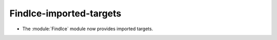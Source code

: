 FindIce-imported-targets
------------------------

* The :module:`FindIce` module now provides imported targets.
